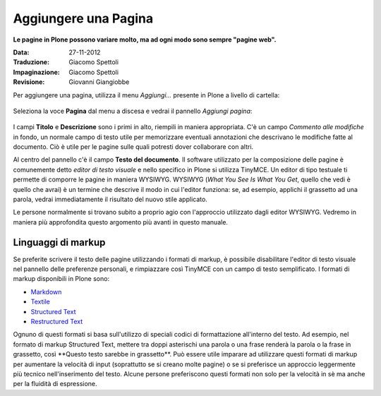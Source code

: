 Aggiungere una Pagina
======================

**Le pagine in Plone possono variare molto, ma ad ogni modo sono
sempre "pagine web".**

:Data: 27-11-2012
:Traduzione: Giacomo Spettoli
:Impaginazione: Giacomo Spettoli
:Revisione: Giovanni Giangiobbe


Per aggiungere una pagina, utilizza il menu *Aggiungi...* presente in Plone a livello di cartella: 

.. figure:: ../_static/addnewmenu.png
   :align: center
   :alt: 

Seleziona la voce **Pagina** dal menu a discesa e vedrai il pannello
*Aggiungi pagina*:

.. figure:: ../_static/editpagepanelplone3.png
   :align: center
   :alt: 

I campi **Titolo** e **Descrizione** sono i primi in alto, riempili in
maniera appropriata. C'è un campo *Commento alle modifiche* in fondo,
un normale campo di testo utile per memorizzare eventuali annotazioni
che descrivano le modifiche fatte al documento. Ciò è utile per le 
pagine sulle quali potresti dover collaborare con altri.

Al centro del pannello c'è il campo **Testo del documento**. Il software
utilizzato per la composizione delle pagine è comunemente detto
*editor di testo visuale* e nello specifico in Plone si utilizza TinyMCE.
Un editor di tipo testuale ti permette di comporre le pagine in maniera WYSIWYG.
WYSIWYG (*What You See Is What You Get*, quello che vedi è quello che avrai) è un termine che descrive il modo in
cui l'editor funziona: se, ad esempio, applichi il grassetto ad una parola, vedrai immediatamente
il risultato del nuovo stile applicato.

Le persone normalmente si trovano subito a proprio agio con l'approccio
utilizzato dagli editor WYSIWYG. Vedremo in maniera più approfondita
questo argomento più avanti in questo manuale.

Linguaggi di markup
-------------------

Se preferite scrivere il testo delle pagine utilizzando i formati di
markup, è possibile disabilitare l'editor di testo visuale nel pannello
delle preferenze personali, e rimpiazzare così TinyMCE con un campo di
testo semplificato. I formati di markup disponibili in Plone sono:

- `Markdown <http://en.wikipedia.org/wiki/Markdown>`_
- `Textile <http://en.wikipedia.org/wiki/Textile_%28markup_language%29>`_
- `Structured Text <http://www.zope.org/Documentation/Articles/STX>`_
- `Restructured Text <http://en.wikipedia.org/wiki/ReStructuredText>`_

Ognuno di questi formati si basa sull'utilizzo di speciali codici di formattazione
all'interno del testo. Ad esempio, nel formato di markup 
Structured Text, mettere tra doppi asterischi una parola o una frase renderà la parola o 
la frase in grassetto, così \*\*Questo testo sarebbe in grassetto\*\*.
Può essere utile imparare ad utilizzare questi formati di markup per aumentare la velocità
di input (soprattutto se si creano molte pagine) o se si preferisce un approccio
leggermente più tecnico nell'inserimento del testo.
Alcune persone preferiscono questi formati non solo per la velocità in sè ma
anche per la fluidità di espressione. 

